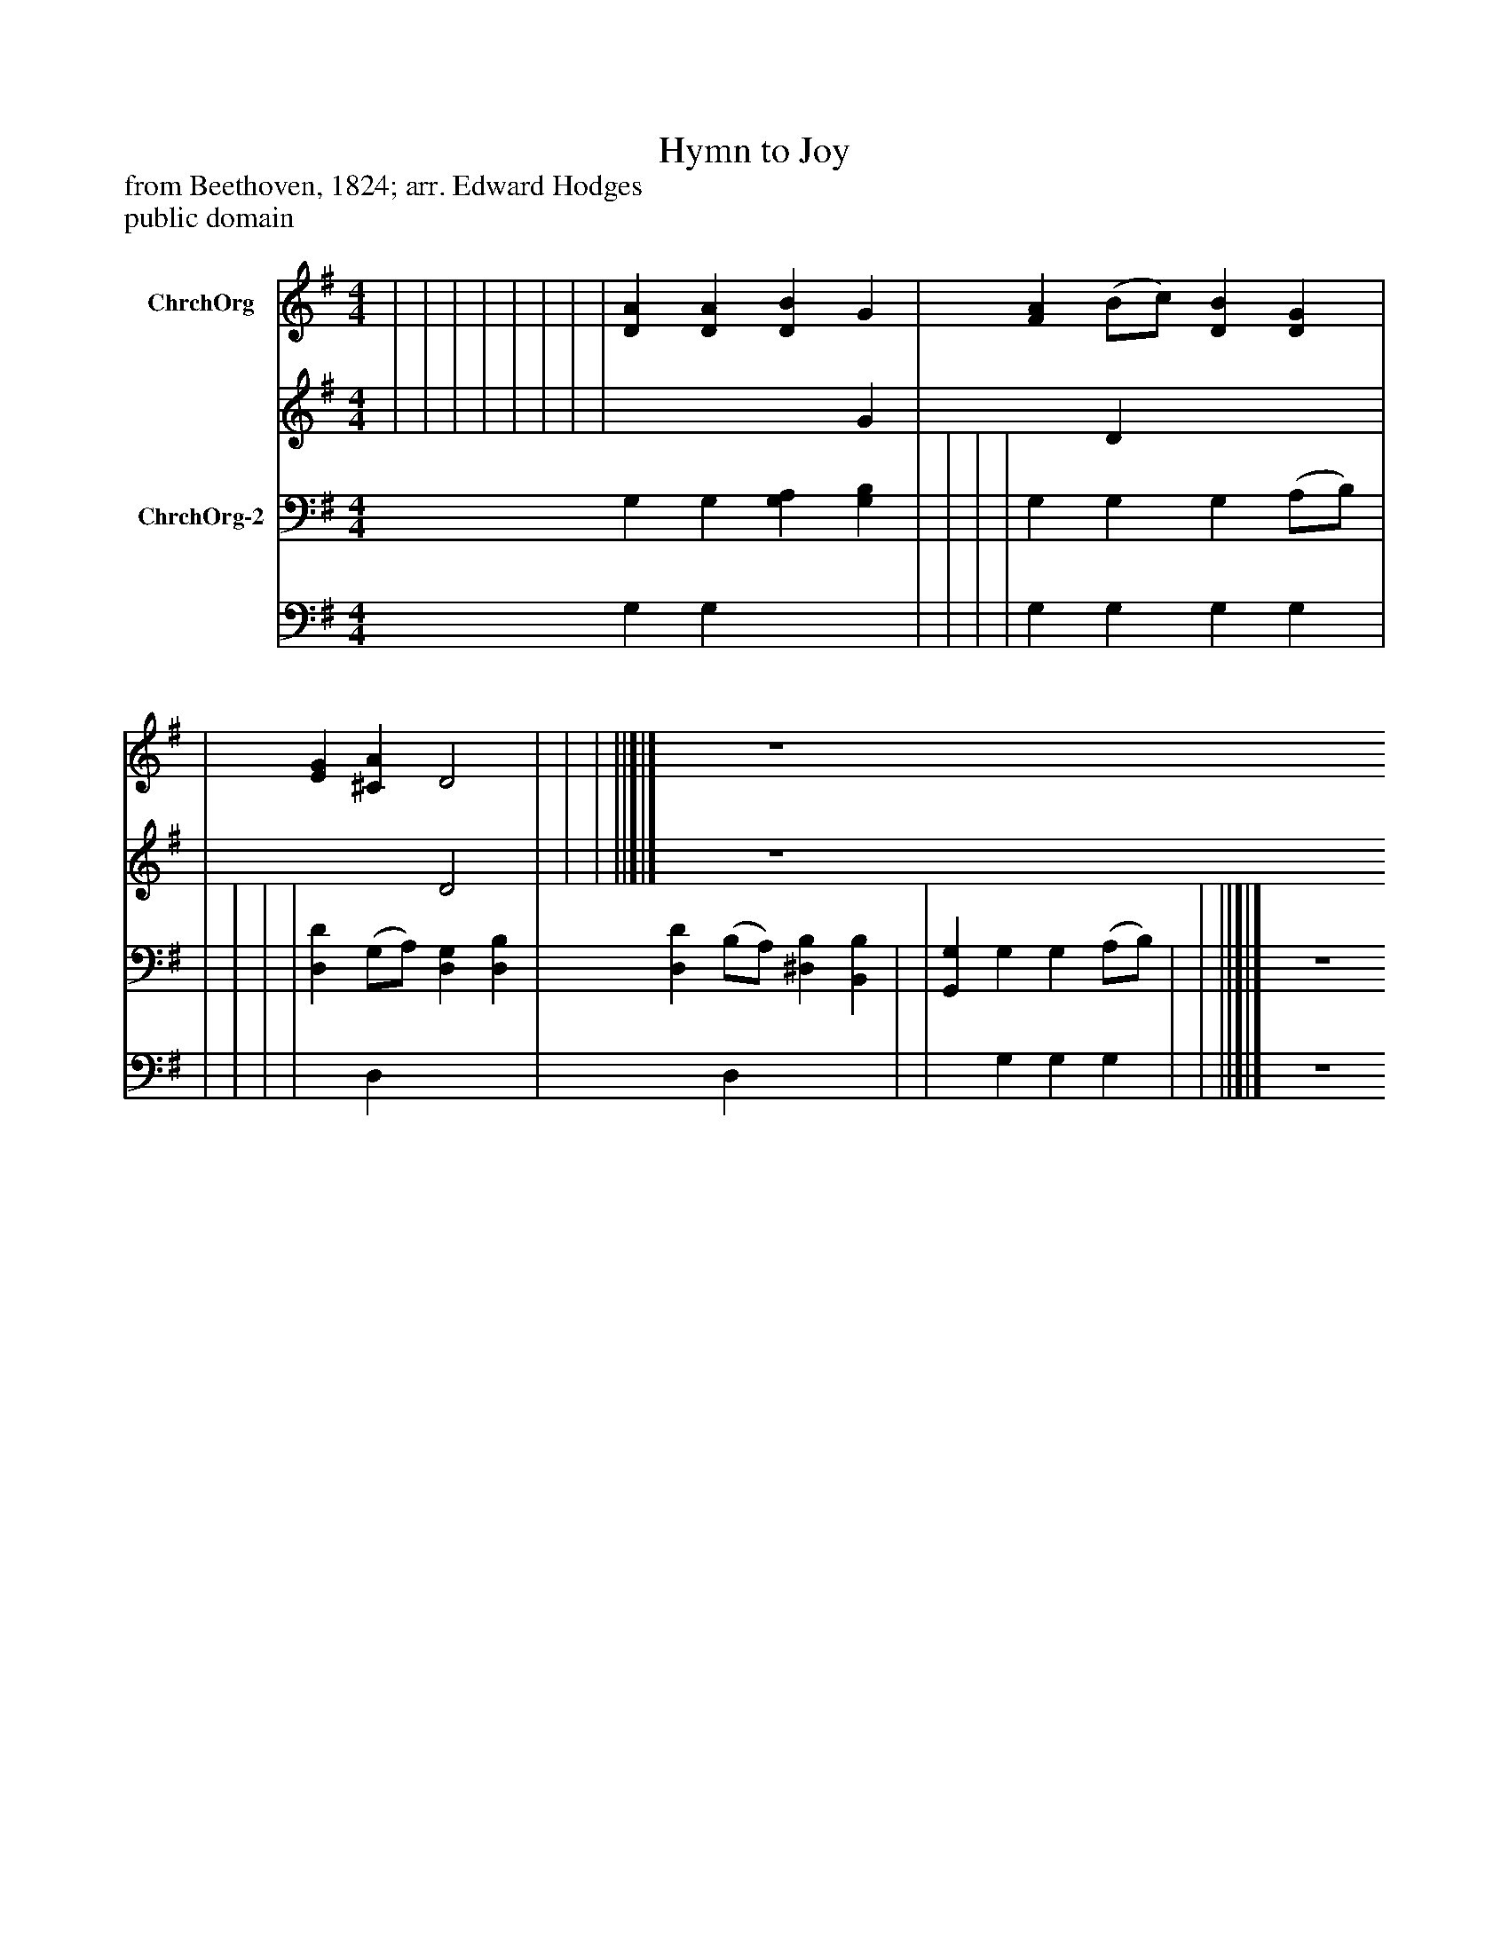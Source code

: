 %%abc-creator mxml2abc 1.4
%%abc-version 2.0
%%continueall true
%%titletrim true
%%titleformat A-1 T C1, Z-1, S-1
X: 0
T: Hymn to Joy
Z: from Beethoven, 1824; arr. Edward Hodges
Z: public domain
L: 1/4
M: 4/4
V: P1_1 name="ChrchOrg"
V: P1_2
%%MIDI program 1 -1
V: P2_1 name="ChrchOrg-2"
V: P2_2
%%MIDI program 2 -1
K: G
% Extracting voice 1 from part P1
[V: P1_1]  | | | | | | | | [DA] [DA] [DB] G | [FA] (B/c/) [DB] [DG] | | [EG] [^CA] D2 | | | ||]|] Z 
% Extracting voice 2 from part P1
[V: P1_2]  | | | | | | | | x3  G | x1  D x2  | | x2  D2 | | | ||]|] Z 
% Extracting voice 1 from part P2
[V: P2_1]  G, G, [G,A,] [G,B,] | | | | G, G, G, (A,/B,/) | | | | | [D,D] (G,/A,/) [D,G,] [D,B,] | [D,D] (B,/A,/) [^D,B,] [B,,B,] | | [G,,G,] G, G, (A,/B,/) | | ||]|] Z 
% Extracting voice 2 from part P2
[V: P2_2]  G, G, x2  | | | | G, G, G, G, | | | | | x1  D, x2  | x1  D, x2  | | x1  G, G, G, | | ||]|] Z 

